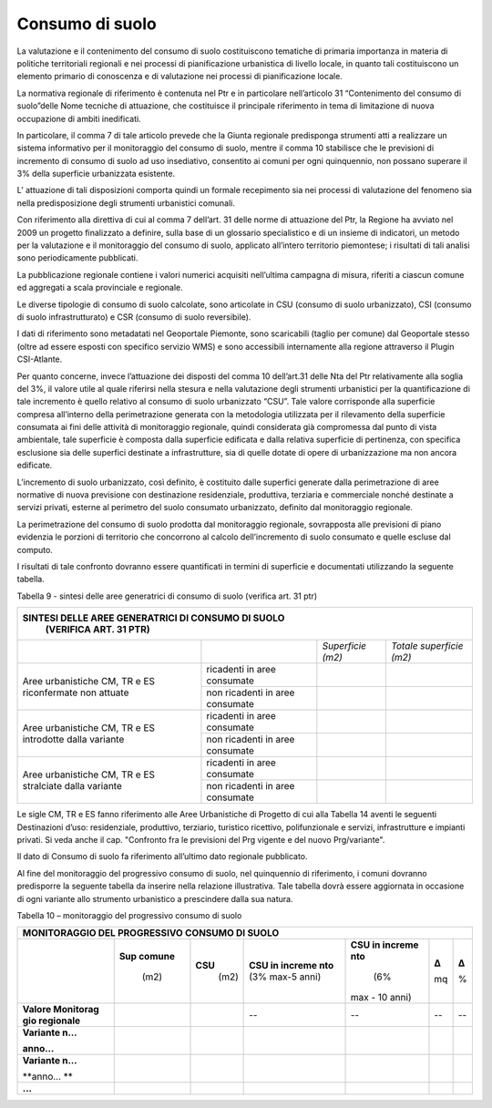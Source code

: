 Consumo di suolo
^^^^^^^^^^^^^^^^

La valutazione e il contenimento del consumo di suolo costituiscono
tematiche di primaria importanza in materia di politiche territoriali
regionali e nei processi di pianificazione urbanistica di livello
locale, in quanto tali costituiscono un elemento primario di conoscenza
e di valutazione nei processi di pianificazione locale.

La normativa regionale di riferimento è contenuta nel Ptr e in
particolare nell’articolo 31 “Contenimento del consumo di suolo”delle
Nome tecniche di attuazione, che costituisce il principale riferimento
in tema di limitazione di nuova occupazione di ambiti inedificati.

In particolare, il comma 7 di tale articolo prevede che la Giunta
regionale predisponga strumenti atti a realizzare un sistema informativo
per il monitoraggio del consumo di suolo, mentre il comma 10 stabilisce
che le previsioni di incremento di consumo di suolo ad uso insediativo,
consentito ai comuni per ogni quinquennio, non possano superare il 3%
della superficie urbanizzata esistente.

L’ attuazione di tali disposizioni comporta quindi un formale
recepimento sia nei processi di valutazione del fenomeno sia nella
predisposizione degli strumenti urbanistici comunali.

Con riferimento alla direttiva di cui al comma 7 dell’art. 31 delle
norme di attuazione del Ptr, la Regione ha avviato nel 2009 un progetto
finalizzato a definire, sulla base di un glossario specialistico e di un
insieme di indicatori, un metodo per la valutazione e il monitoraggio
del consumo di suolo, applicato all’intero territorio piemontese; i
risultati di tali analisi sono periodicamente pubblicati.

La pubblicazione regionale contiene i valori numerici acquisiti
nell’ultima campagna di misura, riferiti a ciascun comune ed aggregati a
scala provinciale e regionale.

Le diverse tipologie di consumo di suolo calcolate, sono articolate in
CSU (consumo di suolo urbanizzato), CSI (consumo di suolo
infrastrutturato) e CSR (consumo di suolo reversibile).

I dati di riferimento sono metadatati nel Geoportale Piemonte, sono
scaricabili (taglio per comune) dal Geoportale stesso (oltre ad essere
esposti con specifico servizio WMS) e sono accessibili internamente alla
regione attraverso il Plugin CSI-Atlante.

Per quanto concerne, invece l’attuazione dei disposti del comma 10
dell’art.31 delle Nta del Ptr relativamente alla soglia del 3%, il
valore utile al quale riferirsi nella stesura e nella valutazione degli
strumenti urbanistici per la quantificazione di tale incremento è quello
relativo al consumo di suolo urbanizzato “CSU”. Tale valore corrisponde
alla superficie compresa all’interno della perimetrazione generata con
la metodologia utilizzata per il rilevamento della superficie consumata
ai fini delle attività di monitoraggio regionale, quindi considerata già
compromessa dal punto di vista ambientale, tale superficie è composta
dalla superficie edificata e dalla relativa superficie di pertinenza,
con specifica esclusione sia delle superfici destinate a infrastrutture,
sia di quelle dotate di opere di urbanizzazione ma non ancora edificate.

L’incremento di suolo urbanizzato, così definito, è costituito dalle
superfici generate dalla perimetrazione di aree normative di nuova
previsione con destinazione residenziale, produttiva, terziaria e
commerciale nonché destinate a servizi privati, esterne al perimetro del
suolo consumato urbanizzato, definito dal monitoraggio regionale.

La perimetrazione del consumo di suolo prodotta dal monitoraggio
regionale, sovrapposta alle previsioni di piano evidenzia le porzioni di
territorio che concorrono al calcolo dell’incremento di suolo consumato
e quelle escluse dal computo.

I risultati di tale confronto dovranno essere quantificati in termini di
superficie e documentati utilizzando la seguente tabella.

Tabella 9 - sintesi delle aree generatrici di consumo di suolo (verifica
art. 31 ptr)

+-----------------+-----------------+-----------------+-----------------+
| **SINTESI DELLE AREE GENERATRICI DI CONSUMO DI SUOLO**                |
|  (VERIFICA ART. 31 PTR)                                               |
+=================+=================+=================+=================+
|                 |                 |*Superficie      |*Totale          |
|                 |                 |(m2)*            |superficie       |
|                 |                 |                 |(m2)*            |
+-----------------+-----------------+-----------------+-----------------+
| Aree            | ricadenti in    |                 |                 |
| urbanistiche    | aree consumate  |                 |                 |
| CM, TR e ES     |                 |                 |                 |
| riconfermate    |                 |                 |                 |
| non attuate     |                 |                 |                 |
+                 +-----------------+-----------------+-----------------+
|                 | non ricadenti   |                 |                 |
|                 | in aree         |                 |                 |
|                 | consumate       |                 |                 |
+-----------------+-----------------+-----------------+-----------------+
| Aree            | ricadenti in    |                 |                 |
| urbanistiche    | aree consumate  |                 |                 |
| CM, TR e ES     |                 |                 |                 |
| introdotte      |                 |                 |                 |
| dalla variante  |                 |                 |                 |
+                 +-----------------+-----------------+-----------------+
|                 | non ricadenti   |                 |                 |
|                 | in aree         |                 |                 |
|                 | consumate       |                 |                 |
+-----------------+-----------------+-----------------+-----------------+
| Aree            | ricadenti in    |                 |                 |
| urbanistiche    | aree consumate  |                 |                 |
| CM, TR e ES     |                 |                 |                 |
| stralciate      |                 |                 |                 |
| dalla variante  |                 |                 |                 |
+                 +-----------------+-----------------+-----------------+
|                 | non ricadenti   |                 |                 |
|                 | in aree         |                 |                 |
|                 | consumate       |                 |                 |
+-----------------+-----------------+-----------------+-----------------+


Le sigle CM, TR e ES fanno riferimento alle Aree Urbanistiche di
Progetto di cui alla Tabella 14 aventi le seguenti Destinazioni d’uso:
residenziale, produttivo, terziario, turistico ricettivo, polifunzionale
e servizi, infrastrutture e impianti privati. Si veda anche il cap.
"Confronto fra le previsioni del Prg vigente e del nuovo Prg/variante".

Il dato di Consumo di suolo fa riferimento all’ultimo dato regionale
pubblicato.

Al fine del monitoraggio del progressivo consumo di suolo, nel
quinquennio di riferimento, i comuni dovranno predisporre la seguente
tabella da inserire nella relazione illustrativa. Tale tabella dovrà
essere aggiornata in occasione di ogni variante allo strumento
urbanistico a prescindere dalla sua natura.

Tabella 10 – monitoraggio del progressivo consumo di suolo

+-----------+---------+---------+---------+---------+---------+---------+
| **MONITORAGGIO DEL PROGRESSIVO CONSUMO DI SUOLO**                     |
+===========+=========+=========+=========+=========+=========+=========+
|           |**Sup    | **CSU** | **CSU   | **CSU   | **Δ**   | **Δ**   |
|           |comune** |     (m2)| in      | in      |         |         |
|           |    (m2) |         | increme | increme | mq      | %       |
|           |         |         | nto**   | nto**   |         |         |
|           |         |         | (3%     |     (6% |         |         |
|           |         |         | max-5   | max -   |         |         |
|           |         |         | anni)   | 10      |         |         |
|           |         |         |         | anni)   |         |         |
+-----------+---------+---------+---------+---------+---------+---------+
|**Valore   |         |         | --      | --      | --      | --      |
|Monitorag  |         |         |         |         |         |         |
|gio        |         |         |         |         |         |         |
|regionale**|         |         |         |         |         |         |
+-----------+---------+---------+---------+---------+---------+---------+
|**Variante |         |         |         |         |         |         |
|n…**       |         |         |         |         |         |         |
|           |         |         |         |         |         |         |
|**anno…**  |         |         |         |         |         |         |
+-----------+---------+---------+---------+---------+---------+---------+
|**Variante |         |         |         |         |         |         |
|n…**       |         |         |         |         |         |         |
|           |         |         |         |         |         |         |
|**anno… ** |         |         |         |         |         |         |
+-----------+---------+---------+---------+---------+---------+---------+
|**…**      |         |         |         |         |         |         |
+-----------+---------+---------+---------+---------+---------+---------+


.. raw:: html
           :file: disqus.html
